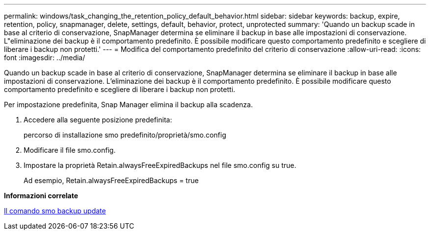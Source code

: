 ---
permalink: windows/task_changing_the_retention_policy_default_behavior.html 
sidebar: sidebar 
keywords: backup, expire, retention, policy, snapmanager, delete, settings, default, behavior, protect, unprotected 
summary: 'Quando un backup scade in base al criterio di conservazione, SnapManager determina se eliminare il backup in base alle impostazioni di conservazione. L"eliminazione dei backup è il comportamento predefinito. È possibile modificare questo comportamento predefinito e scegliere di liberare i backup non protetti.' 
---
= Modifica del comportamento predefinito del criterio di conservazione
:allow-uri-read: 
:icons: font
:imagesdir: ../media/


[role="lead"]
Quando un backup scade in base al criterio di conservazione, SnapManager determina se eliminare il backup in base alle impostazioni di conservazione. L'eliminazione dei backup è il comportamento predefinito. È possibile modificare questo comportamento predefinito e scegliere di liberare i backup non protetti.

Per impostazione predefinita, Snap Manager elimina il backup alla scadenza.

. Accedere alla seguente posizione predefinita:
+
percorso di installazione smo predefinito/proprietà/smo.config

. Modificare il file smo.config.
. Impostare la proprietà Retain.alwaysFreeExpiredBackups nel file smo.config su true.
+
Ad esempio, Retain.alwaysFreeExpiredBackups = true



*Informazioni correlate*

xref:reference_the_smosmsapbackup_update_command.adoc[Il comando smo backup update]
